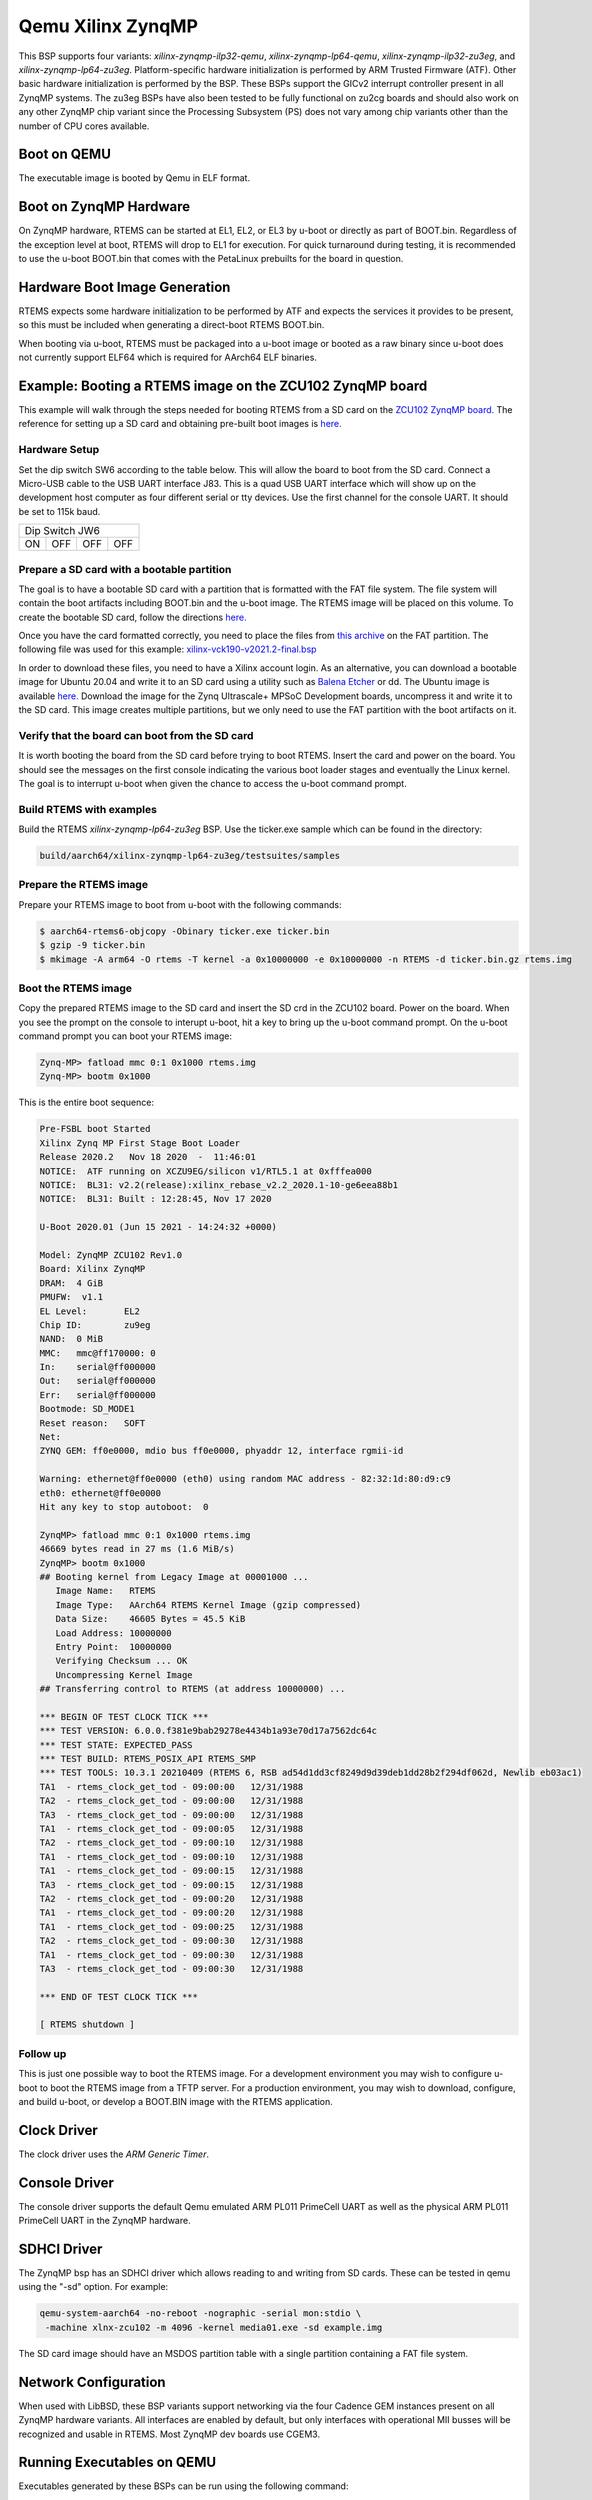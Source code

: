 .. SPDX-License-Identifier: CC-BY-SA-4.0

.. Copyright (C) 2020 On-Line Applications Research Corporation (OAR)

.. _BSP_aarch64_qemu_xilinx_zynqmp_ilp32_qemu:
.. _BSP_aarch64_qemu_xilinx_zynqmp_lp64_qemu:
.. _BSP_aarch64_qemu_xilinx_zynqmp_ilp32_zu3eg:
.. _BSP_aarch64_qemu_xilinx_zynqmp_lp64_zu3eg:

Qemu Xilinx ZynqMP
==================

This BSP supports four variants: `xilinx-zynqmp-ilp32-qemu`,
`xilinx-zynqmp-lp64-qemu`, `xilinx-zynqmp-ilp32-zu3eg`, and
`xilinx-zynqmp-lp64-zu3eg`. Platform-specific hardware initialization is
performed by ARM Trusted Firmware (ATF). Other basic hardware initialization is
performed by the BSP. These BSPs support the GICv2 interrupt controller present
in all ZynqMP systems. The zu3eg BSPs have also been tested to be fully
functional on zu2cg boards and should also work on any other ZynqMP chip variant
since the Processing Subsystem (PS) does not vary among chip variants other than
the number of CPU cores available.

Boot on QEMU
------------
The executable image is booted by Qemu in ELF format.

Boot on ZynqMP Hardware
-----------------------

On ZynqMP hardware, RTEMS can be started at EL1, EL2, or EL3 by u-boot or
directly as part of BOOT.bin. Regardless of the exception level at boot, RTEMS
will drop to EL1 for execution. For quick turnaround during testing, it is
recommended to use the u-boot BOOT.bin that comes with the PetaLinux prebuilts
for the board in question.

Hardware Boot Image Generation
------------------------------

RTEMS expects some hardware initialization to be performed by ATF and expects
the services it provides to be present, so this must be included when generating
a direct-boot RTEMS BOOT.bin.

When booting via u-boot, RTEMS must be packaged into a u-boot image or booted
as a raw binary since u-boot does not currently support ELF64 which is required
for AArch64 ELF binaries.

Example: Booting a RTEMS image on the ZCU102 ZynqMP board
---------------------------------------------------------

This example will walk through the steps needed for booting RTEMS from a SD card
on the
`ZCU102 ZynqMP board. <https://www.xilinx.com/products/boards-and-kits/ek-u1-zcu102-g.html>`_
The reference for setting up a SD card and obtaining pre-built boot images is
`here. <https://xilinx-wiki.atlassian.net/wiki/spaces/A/pages/18841858/Board+bring+up+using+pre-built+images>`_

Hardware Setup
^^^^^^^^^^^^^^

Set the dip switch SW6 according to the table below. This will allow the board
to boot from the SD card. Connect a Micro-USB cable to the USB UART interface
J83. This is a quad USB UART interface which will show up on the development
host computer as four different serial or tty devices. Use the first channel
for the console UART. It should be set to 115k baud.

+---------------------------+
| Dip Switch JW6            |
+------+------+------+------+
|  ON  |  OFF |  OFF |  OFF |
+------+------+------+------+

Prepare a SD card with a bootable partition
^^^^^^^^^^^^^^^^^^^^^^^^^^^^^^^^^^^^^^^^^^^^

The goal is to have a bootable SD card with a partition that is formatted with
the FAT file system. The file system will contain the boot artifacts including
BOOT.bin and the u-boot image. The RTEMS image will be placed on this volume. To
create the bootable SD card, follow the directions
`here. <https://xilinx-wiki.atlassian.net/wiki/spaces/A/pages/18842385/How+to+format+SD+card+for+SD+boot>`_

Once you have the card formatted correctly, you need to place the files from
`this archive <https://xilinx-wiki.atlassian.net/wiki/spaces/A/pages/2202763266/2021.2+Release#Downloads>`_
on the FAT partition. The following file was used for this example:
`xilinx-vck190-v2021.2-final.bsp <https://www.xilinx.com/member/forms/download/xef.html?filename=xilinx-vck190-v2021.2-final.bsp>`_

In order to download these files, you need to have a Xilinx account login. As an
alternative, you can download a bootable image for Ubuntu 20.04 and write it to
an SD card using a utility such as `Balena Etcher <https://www.balena.io/etcher>`_
or dd. The Ubuntu image is available `here. <https://ubuntu.com/download/xilinx>`_
Download the image for the Zynq Ultrascale+ MPSoC Development boards, uncompress
it and write it to the SD card. This image creates multiple partitions, but we
only need to use the FAT partition with the boot artifacts on it.

Verify that the board can boot from the SD card
^^^^^^^^^^^^^^^^^^^^^^^^^^^^^^^^^^^^^^^^^^^^^^^

It is worth booting the board from the SD card before trying to boot RTEMS.
Insert the card and power on the board. You should see the messages on the first
console indicating the various boot loader stages and eventually the Linux
kernel. The goal is to interrupt u-boot when given the chance to access the
u-boot command prompt.

Build RTEMS with examples
^^^^^^^^^^^^^^^^^^^^^^^^^

Build the RTEMS `xilinx-zynqmp-lp64-zu3eg` BSP. Use the ticker.exe sample which
can be found in the directory:

.. code-block:: shell

  build/aarch64/xilinx-zynqmp-lp64-zu3eg/testsuites/samples

Prepare the RTEMS image
^^^^^^^^^^^^^^^^^^^^^^^

Prepare your RTEMS image to boot from u-boot with the following commands:

.. code-block:: shell

  $ aarch64-rtems6-objcopy -Obinary ticker.exe ticker.bin
  $ gzip -9 ticker.bin
  $ mkimage -A arm64 -O rtems -T kernel -a 0x10000000 -e 0x10000000 -n RTEMS -d ticker.bin.gz rtems.img

Boot the RTEMS image
^^^^^^^^^^^^^^^^^^^^
Copy the prepared RTEMS image to the SD card and insert the SD crd in the ZCU102
board. Power on the board. When you see the prompt on the console to interupt
u-boot, hit a key to bring up the u-boot command prompt. On the u-boot command
prompt you can boot your RTEMS image:

.. code-block:: shell

  Zynq-MP> fatload mmc 0:1 0x1000 rtems.img
  Zynq-MP> bootm 0x1000

This is the entire boot sequence:

.. code-block:: shell

  Pre-FSBL boot Started
  Xilinx Zynq MP First Stage Boot Loader
  Release 2020.2   Nov 18 2020  -  11:46:01
  NOTICE:  ATF running on XCZU9EG/silicon v1/RTL5.1 at 0xfffea000
  NOTICE:  BL31: v2.2(release):xilinx_rebase_v2.2_2020.1-10-ge6eea88b1
  NOTICE:  BL31: Built : 12:28:45, Nov 17 2020

  U-Boot 2020.01 (Jun 15 2021 - 14:24:32 +0000)

  Model: ZynqMP ZCU102 Rev1.0
  Board: Xilinx ZynqMP
  DRAM:  4 GiB
  PMUFW:  v1.1
  EL Level:       EL2
  Chip ID:        zu9eg
  NAND:  0 MiB
  MMC:   mmc@ff170000: 0
  In:    serial@ff000000
  Out:   serial@ff000000
  Err:   serial@ff000000
  Bootmode: SD_MODE1
  Reset reason:   SOFT
  Net:
  ZYNQ GEM: ff0e0000, mdio bus ff0e0000, phyaddr 12, interface rgmii-id

  Warning: ethernet@ff0e0000 (eth0) using random MAC address - 82:32:1d:80:d9:c9
  eth0: ethernet@ff0e0000
  Hit any key to stop autoboot:  0

  ZynqMP> fatload mmc 0:1 0x1000 rtems.img
  46669 bytes read in 27 ms (1.6 MiB/s)
  ZynqMP> bootm 0x1000
  ## Booting kernel from Legacy Image at 00001000 ...
     Image Name:   RTEMS
     Image Type:   AArch64 RTEMS Kernel Image (gzip compressed)
     Data Size:    46605 Bytes = 45.5 KiB
     Load Address: 10000000
     Entry Point:  10000000
     Verifying Checksum ... OK
     Uncompressing Kernel Image
  ## Transferring control to RTEMS (at address 10000000) ...

  *** BEGIN OF TEST CLOCK TICK ***
  *** TEST VERSION: 6.0.0.f381e9bab29278e4434b1a93e70d17a7562dc64c
  *** TEST STATE: EXPECTED_PASS
  *** TEST BUILD: RTEMS_POSIX_API RTEMS_SMP
  *** TEST TOOLS: 10.3.1 20210409 (RTEMS 6, RSB ad54d1dd3cf8249d9d39deb1dd28b2f294df062d, Newlib eb03ac1)
  TA1  - rtems_clock_get_tod - 09:00:00   12/31/1988
  TA2  - rtems_clock_get_tod - 09:00:00   12/31/1988
  TA3  - rtems_clock_get_tod - 09:00:00   12/31/1988
  TA1  - rtems_clock_get_tod - 09:00:05   12/31/1988
  TA2  - rtems_clock_get_tod - 09:00:10   12/31/1988
  TA1  - rtems_clock_get_tod - 09:00:10   12/31/1988
  TA1  - rtems_clock_get_tod - 09:00:15   12/31/1988
  TA3  - rtems_clock_get_tod - 09:00:15   12/31/1988
  TA2  - rtems_clock_get_tod - 09:00:20   12/31/1988
  TA1  - rtems_clock_get_tod - 09:00:20   12/31/1988
  TA1  - rtems_clock_get_tod - 09:00:25   12/31/1988
  TA2  - rtems_clock_get_tod - 09:00:30   12/31/1988
  TA1  - rtems_clock_get_tod - 09:00:30   12/31/1988
  TA3  - rtems_clock_get_tod - 09:00:30   12/31/1988

  *** END OF TEST CLOCK TICK ***

  [ RTEMS shutdown ]


Follow up
^^^^^^^^^

This is just one possible way to boot the RTEMS image. For a development
environment you may wish to configure u-boot to boot the RTEMS image from a TFTP
server. For a production environment, you may wish to download, configure, and
build u-boot, or develop a BOOT.BIN image with the RTEMS application.

Clock Driver
------------

The clock driver uses the `ARM Generic Timer`.

Console Driver
--------------

The console driver supports the default Qemu emulated ARM PL011 PrimeCell UART
as well as the physical ARM PL011 PrimeCell UART in the ZynqMP hardware.

SDHCI Driver
------------

The ZynqMP bsp has an SDHCI driver which allows reading to and writing from SD
cards. These can be tested in qemu using the "-sd" option. For example:

.. code-block:: shell

  qemu-system-aarch64 -no-reboot -nographic -serial mon:stdio \
   -machine xlnx-zcu102 -m 4096 -kernel media01.exe -sd example.img

The SD card image should have an MSDOS partition table with a single partition
containing a FAT file system.

Network Configuration
---------------------

When used with LibBSD, these BSP variants support networking via the four
Cadence GEM instances present on all ZynqMP hardware variants. All interfaces
are enabled by default, but only interfaces with operational MII busses will be
recognized and usable in RTEMS. Most ZynqMP dev boards use CGEM3.

Running Executables on QEMU
---------------------------

Executables generated by these BSPs can be run using the following command:

.. code-block:: shell

  qemu-system-aarch64 -no-reboot -nographic -serial mon:stdio \
   -machine xlnx-zcu102 -m 4096 -kernel example.exe
